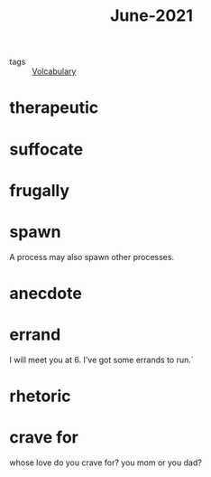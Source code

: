 :PROPERTIES:
:ID:       f2a63ad0-a575-4b47-9c64-734dacdce095
:END:
#+title: June-2021
#+filetags: :Volcabulary:

- tags :: [[id:a6863434-322b-4586-bee9-e0e042eb532e][Volcabulary]]

* therapeutic

* suffocate

* frugally

* spawn

  A process may also spawn other processes.

* anecdote

* errand

  I will meet you at 6. I've got some errands to run.`

* rhetoric

* crave for

whose love do you crave for? you mom or you dad?
